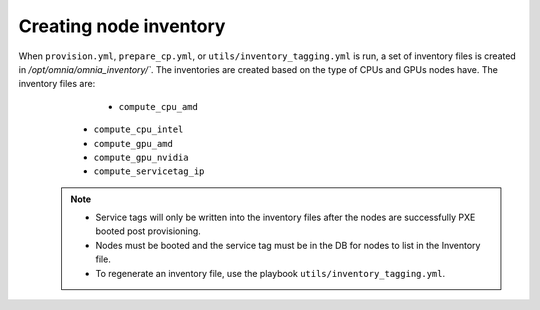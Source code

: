 Creating node inventory
------------------------

When ``provision.yml``, ``prepare_cp.yml``, or ``utils/inventory_tagging.yml`` is run, a set of inventory files is created in `/opt/omnia/omnia_inventory/``. The inventories are created based on the type of CPUs and GPUs nodes have. The inventory files are:
                                                                                                                                                                                                           * ``compute_cpu_amd``
      * ``compute_cpu_intel``
      * ``compute_gpu_amd``
      * ``compute_gpu_nvidia``
      * ``compute_servicetag_ip``

  .. note::

      * Service tags will only be written into the inventory files after the nodes are successfully PXE booted post provisioning.
      * Nodes must be booted and the service tag must be in the DB for nodes to list in the Inventory file.
      * To regenerate an inventory file, use the playbook ``utils/inventory_tagging.yml``.



